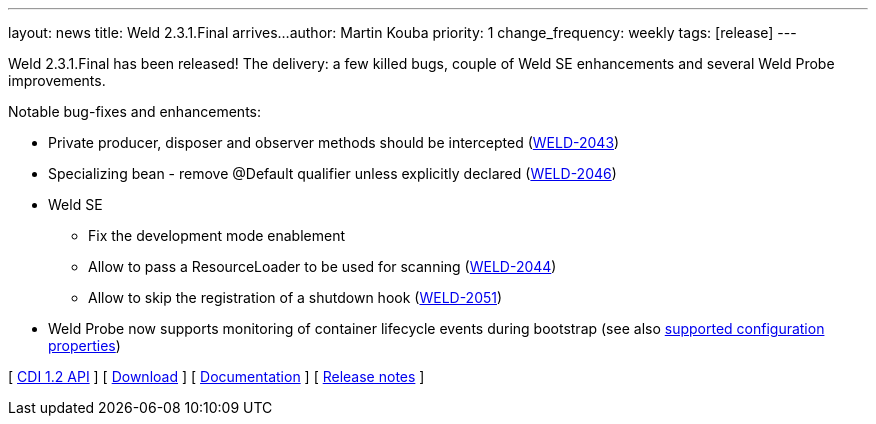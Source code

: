 ---
layout: news
title: Weld 2.3.1.Final arrives...
author: Martin Kouba
priority: 1
change_frequency: weekly
tags: [release]
---

Weld 2.3.1.Final has been released! The delivery: a few killed bugs, couple of Weld SE enhancements and several Weld Probe improvements.

Notable bug-fixes and enhancements:

* Private producer, disposer and observer methods should be intercepted (link:https://issues.jboss.org/browse/WELD-2043[WELD-2043])
* Specializing bean - remove @Default qualifier unless explicitly declared (link:https://issues.jboss.org/browse/WELD-2043[WELD-2046])
* Weld SE
** Fix the development mode enablement
** Allow to pass a ResourceLoader to be used for scanning (link:https://issues.jboss.org/browse/WELD-2043[WELD-2044])
** Allow to skip the registration of a shutdown hook (link:https://issues.jboss.org/browse/WELD-2043[WELD-2051])
* Weld Probe now supports monitoring of container lifecycle events during bootstrap (see also link:http://docs.jboss.org/weld/reference/latest/html/configure.html#config-dev-mode[supported configuration properties])

&#91; link:http://docs.jboss.org/cdi/api/1.2/[CDI 1.2 API] &#93;
&#91; link:/download/[Download] &#93;
&#91; link:http://docs.jboss.org/weld/reference/2.3.1.Final/en-US/html/[Documentation] &#93;
&#91; link:https://issues.jboss.org/projects/WELD/versions/12327517[Release notes] &#93;
